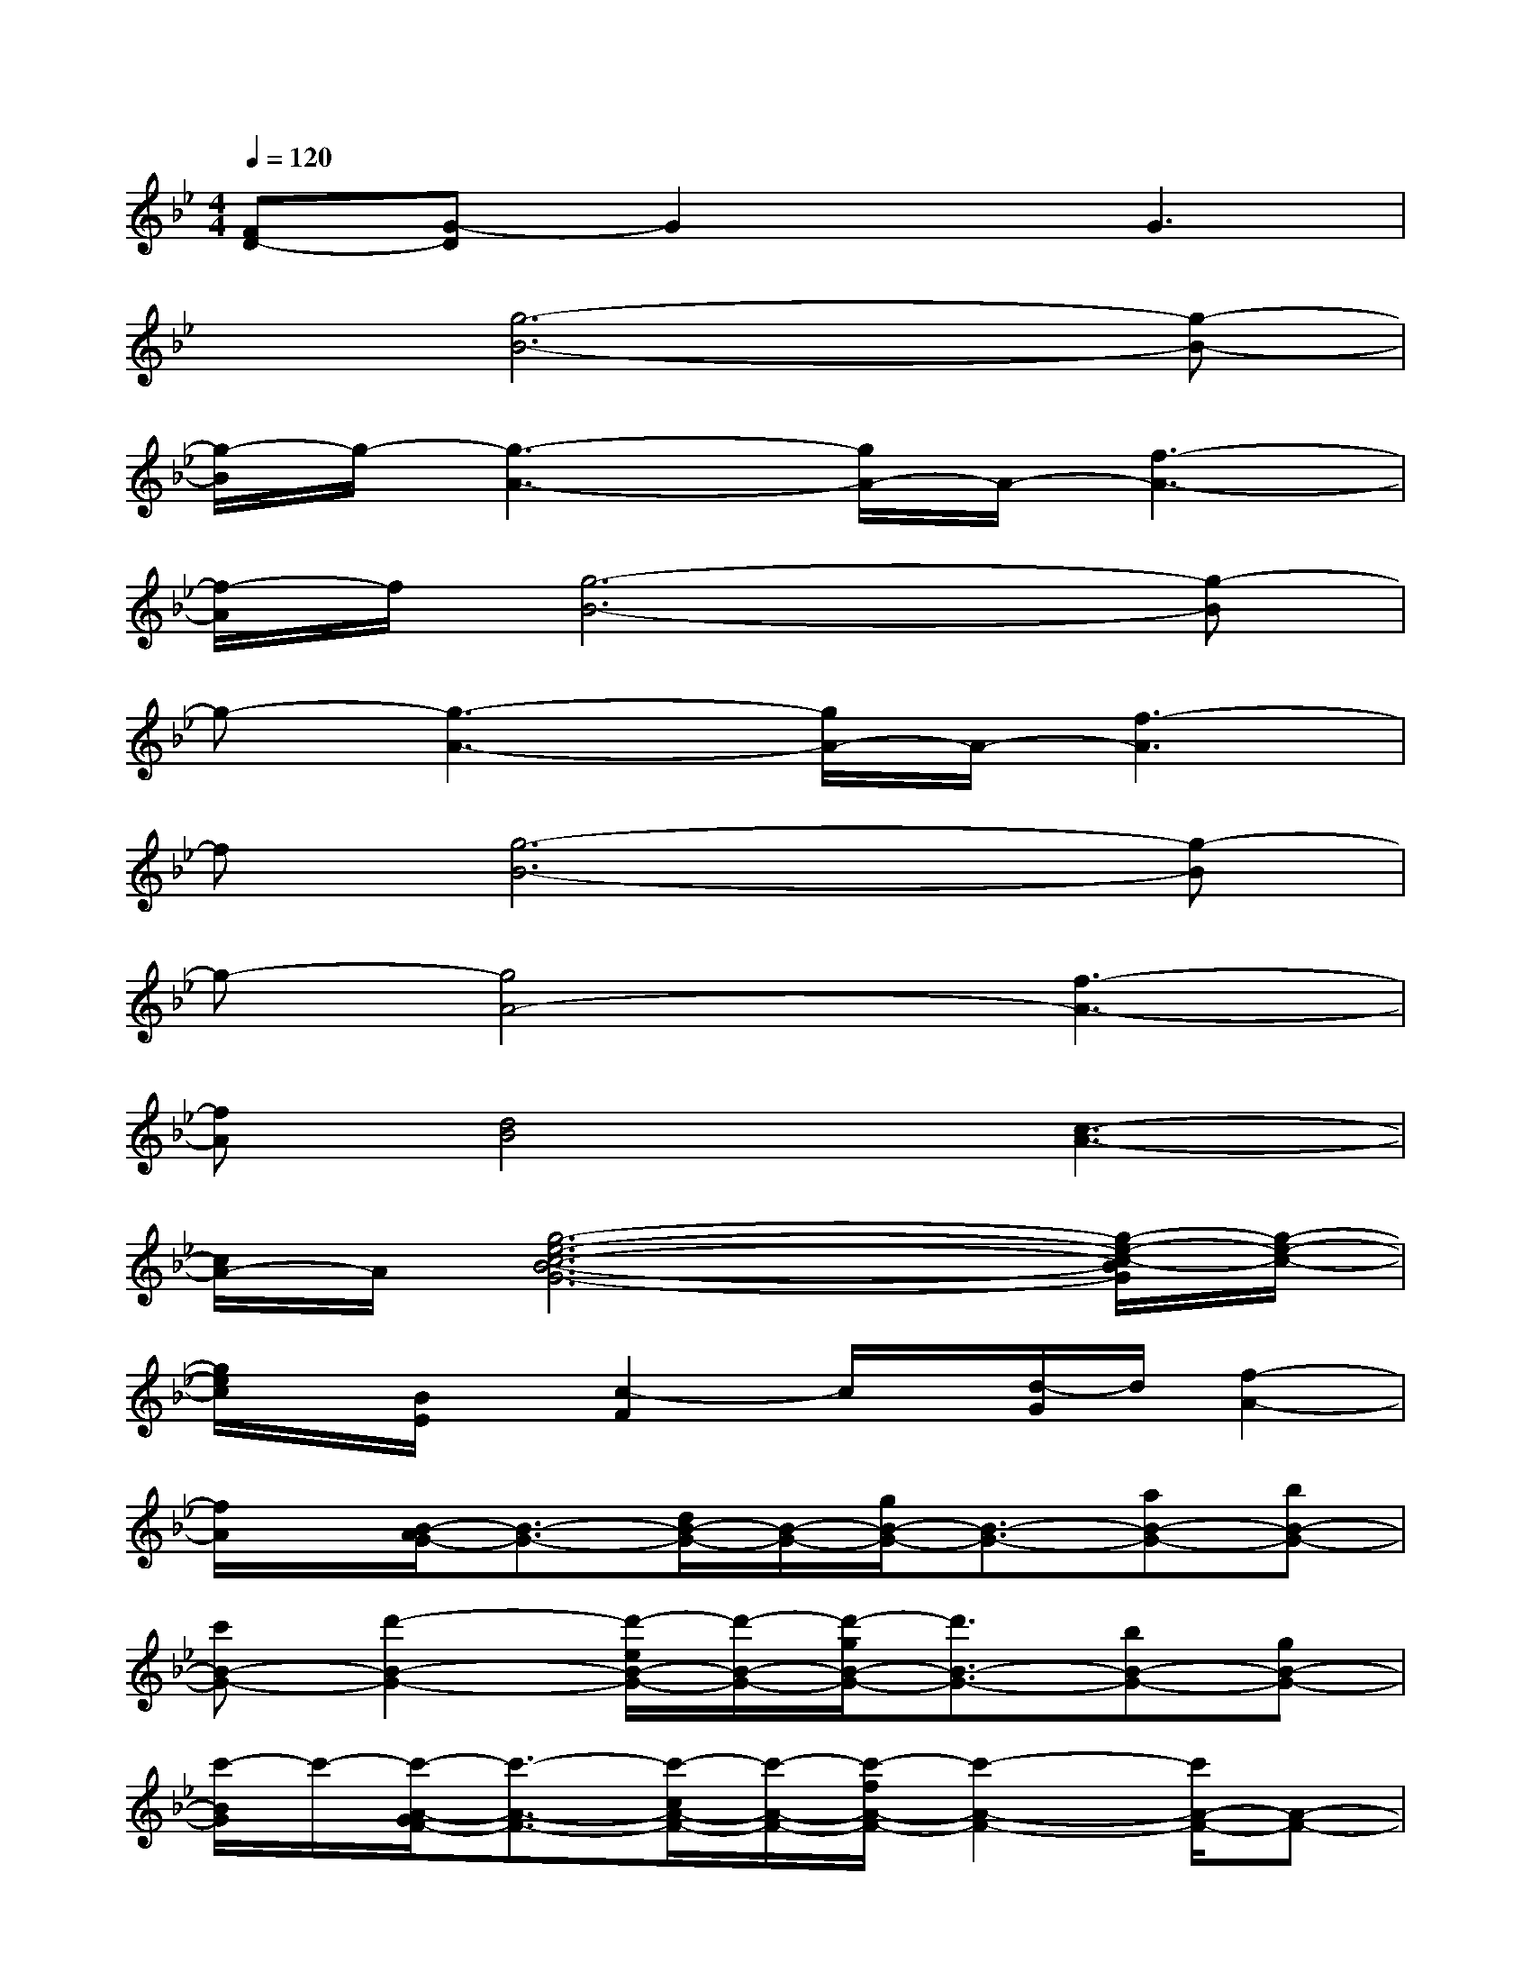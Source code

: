 X:1
T:
M:4/4
L:1/8
Q:1/4=120
K:Bb%2flats
V:1
[FD-][G-D]G2xG3|
x[g6-B6-][g-B-]|
[g/2-B/2]g/2-[g3-A3-][g/2A/2-]A/2-[f3-A3-]|
[f/2-A/2]f/2[g6-B6-][g-B]|
g-[g3-A3-][g/2A/2-]A/2-[f3-A3]|
f[g6-B6-][g-B]|
g-[g4A4-][f3-A3-]|
[fA][d4B4][c3-A3-]|
[c/2A/2-]A/2[g6-e6-c6-B6-G6-][g/2-e/2-c/2-B/2G/2][g/2-e/2-c/2-]|
[g/2e/2c/2]x/2[B/2E/2]x/2[c2-F2]c/2x/2[d/2-G/2]d/2[f2-A2-]|
[f/2A/2]x/2[B/2-A/2G/2-][B3/2-G3/2-][d/2B/2-G/2-][B/2-G/2-][g/2B/2-G/2-][B3/2-G3/2-][aB-G-][bB-G-]|
[c'B-G-][d'2-B2-G2-][d'/2-e/2B/2-G/2-][d'/2-B/2-G/2-][d'/2-g/2B/2-G/2-][d'3/2B3/2-G3/2-][bB-G-][gB-G-]|
[c'/2-B/2G/2]c'/2-[c'/2-A/2-G/2F/2-][c'3/2-A3/2-F3/2-][c'/2-c/2A/2-F/2-][c'/2-A/2-F/2-][c'/2-f/2A/2-F/2-][c'2-A2-F2-][c'/2A/2-F/2-][A-F-]|
[A-F-][A/2-G/2F/2-][A3/2-F3/2-][c/2A/2-F/2-][A/2-F/2-][f/2A/2-G/2-F/2-][A3/2-G3/2F3/2-][A2F2]|
G-[B/2-A/2G/2-][B3/2-G3/2-][d/2B/2-G/2-][B/2-G/2-][g/2B/2-G/2-][B3/2-G3/2-][afB-G-][bgB-G-]|
[c'/2a/2-B/2-G/2-][a/2B/2-G/2-][d'2-b2-B2-G2-][d'/2-b/2-e/2B/2-G/2-][d'/2-b/2-B/2-G/2-][d'/2b/2-g/2B/2-G/2-][b/2B/2-G/2-][B-G-][bg-B-G-][geB-G-]